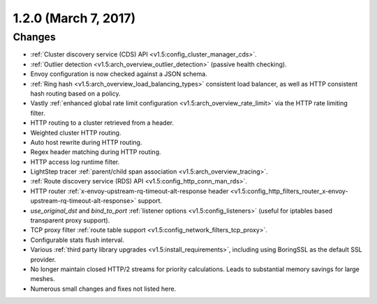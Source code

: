 1.2.0 (March 7, 2017)
=====================

Changes
-------

* :ref:`Cluster discovery service (CDS) API <v1.5:config_cluster_manager_cds>`.
* :ref:`Outlier detection <v1.5:arch_overview_outlier_detection>` (passive health checking).
* Envoy configuration is now checked against a JSON schema.
* :ref:`Ring hash <v1.5:arch_overview_load_balancing_types>` consistent load balancer, as well as HTTP
  consistent hash routing based on a policy.
* Vastly :ref:`enhanced global rate limit configuration <v1.5:arch_overview_rate_limit>` via the HTTP
  rate limiting filter.
* HTTP routing to a cluster retrieved from a header.
* Weighted cluster HTTP routing.
* Auto host rewrite during HTTP routing.
* Regex header matching during HTTP routing.
* HTTP access log runtime filter.
* LightStep tracer :ref:`parent/child span association <v1.5:arch_overview_tracing>`.
* :ref:`Route discovery service (RDS) API <v1.5:config_http_conn_man_rds>`.
* HTTP router :ref:`x-envoy-upstream-rq-timeout-alt-response header
  <v1.5:config_http_filters_router_x-envoy-upstream-rq-timeout-alt-response>` support.
* *use_original_dst* and *bind_to_port* :ref:`listener options <v1.5:config_listeners>` (useful for
  iptables based transparent proxy support).
* TCP proxy filter :ref:`route table support <v1.5:config_network_filters_tcp_proxy>`.
* Configurable stats flush interval.
* Various :ref:`third party library upgrades <v1.5:install_requirements>`, including using BoringSSL as
  the default SSL provider.
* No longer maintain closed HTTP/2 streams for priority calculations. Leads to substantial memory
  savings for large meshes.
* Numerous small changes and fixes not listed here.
